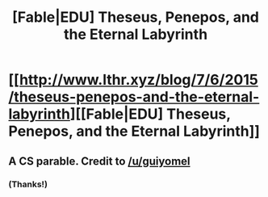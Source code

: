 #+TITLE: [Fable|EDU] Theseus, Penepos, and the Eternal Labyrinth

* [[http://www.lthr.xyz/blog/7/6/2015/theseus-penepos-and-the-eternal-labyrinth][[Fable|EDU] Theseus, Penepos, and the Eternal Labyrinth]]
:PROPERTIES:
:Score: 7
:DateUnix: 1434401254.0
:DateShort: 2015-Jun-16
:END:

** A CS parable. Credit to [[/u/guiyomel]]
:PROPERTIES:
:Score: 2
:DateUnix: 1434401303.0
:DateShort: 2015-Jun-16
:END:

*** (Thanks!)
:PROPERTIES:
:Score: 1
:DateUnix: 1434402043.0
:DateShort: 2015-Jun-16
:END:
